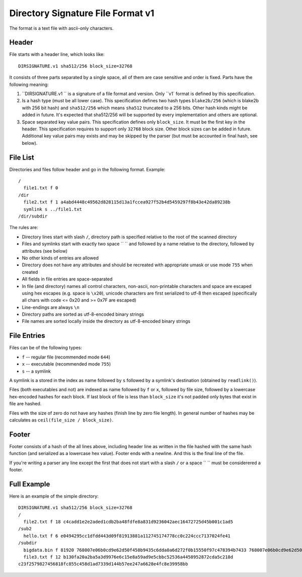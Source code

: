 ==================================
Directory Signature File Format v1
==================================

The format is a text file with ascii-only characters.


Header
======

File starts with a header line, which looks like::

    DIRSIGNATURE.v1 sha512/256 block_size=32768

It consists of three parts separated by a single space, all of them are
case sensitive and order is fixed. Parts have the following meaning:

1. ``DIRSIGNATURE.v1 `` is a signature of a file format and version.
   Only ``v1` format is defined by this specification.

2. Is a hash type (must be all lower case). This specification defines two
   hash types ``blake2b/256`` (which is blake2b with 256 bit hash) and
   ``sha512/256`` which means ``sha512`` truncated to a 256 bits.
   Other hash kinds might be added in future. It's expected that sha512/256
   will be supported by every implementation and others are optional.

3. Space separated key value pairs. This specification defines only
   ``block_size``. It must be the first key in the header. This specification
   requires to support only ``32768`` block size. Other block sizes can be
   added in future. Additional key value pairs may exists and may be skipped
   by the parser (but must be accounted in final hash, see below).


File List
=========

Directories and files follow header and go in the following format. Example::

    /
      file1.txt f 0
    /dir
      file2.txt f 1 a4abd4448c49562d828115d13a1fccea927f52b4d5459297f8b43e42da89238b
      symlink s ../file1.txt
    /dir/subdir

The rules are:

* Directory lines start with slash ``/``, directory path is specified relative
  to the root of the scanned directory
* Files and symlinks start with exactly two space ``  `` and followed by a name
  relative to the directory, followed by attributes (see below)
* No other kinds of entries are allowed
* Directory does not have any attributes and should be recreated with
  appropriate umask or use mode ``755`` when created
* All fields in file entries are space-separated
* In file (and directory) names all control characters, non-ascii,
  non-printable characters and space are escaped using hex escapes (e.g. space
  is ``\x20``), unicode characters are first serialized to utf-8 then escaped
  (specifically all chars with code <= 0x20 and >= 0x7F are escaped)
* Line-endings are always ``\n``
* Directory paths are sorted as utf-8-encoded binary strings
* File names are sorted locally inside the directory as utf-8-encoded binary
  strings


File Entries
============

Files can be of the following types:

* ``f`` -- regular file (recommended mode ``644``)
* ``x`` -- executable (recommended mode ``755``)
* ``s`` -- a symlink

A symlink is a stored in the index as name followed by ``s`` followed by a
symlink's destination (obtained by ``readlink()``).

Files (both executables and not) are indexed as name followed by ``f`` or
``x``, followed by file size, followed by a lowercase hex-encoded hashes for
each block.  If last block of file is less than ``block_size`` it's not padded
only bytes that exist in file are hashed.

Files with the size of zero do not have any hashes (finish line by zero file
length). In general number of hashes may be calculates as
``ceil(file_size / block_size)``.


Footer
======

Footer consists of a hash of the all lines above, including header line as
written in the file hashed with the same hash function (and serialized as a
lowercase hex value). Footer ends with a newline. And this is the final line
of the file.

If you're writing a parser any line except the first that does not start with
a slash ``/`` or a space `` `` must be considerered a footer.


Full Example
============

Here is an example of the simple directory::

    DIRSIGNATURE.v1 sha512/256 block_size=32768
    /
      file2.txt f 18 c4cadd1e2e2aded1cdb2ba48fdfe8a831d9236042aec16472725d45b001c1ad5
    /sub2
      hello.txt f 6 e0494295cc1dfdd443d09f81913881a112745174778cc0c224ccc7137024fe41
    /subdir
      bigdata.bin f 81920 768007e06b0cd9e62d50f458b9435c6dda0a6d272f0b15550f97c478394b7433 768007e06b0cd9e62d50f458b9435c6dda0a6d272f0b15550f97c478394b7433 6eb7f16cf7afcabe9bdea88bdab0469a7937eb715ada9dfd8f428d9d38d86133
      file3.txt f 12 b130fa20a2ba5a3d9976e6c15e8a59ad9e5cbbc52536a4458952872cda5c218d
    c23f2579827456818fc855c458d1ad7339d144b57ee247a6628e4fc8e39958bb

